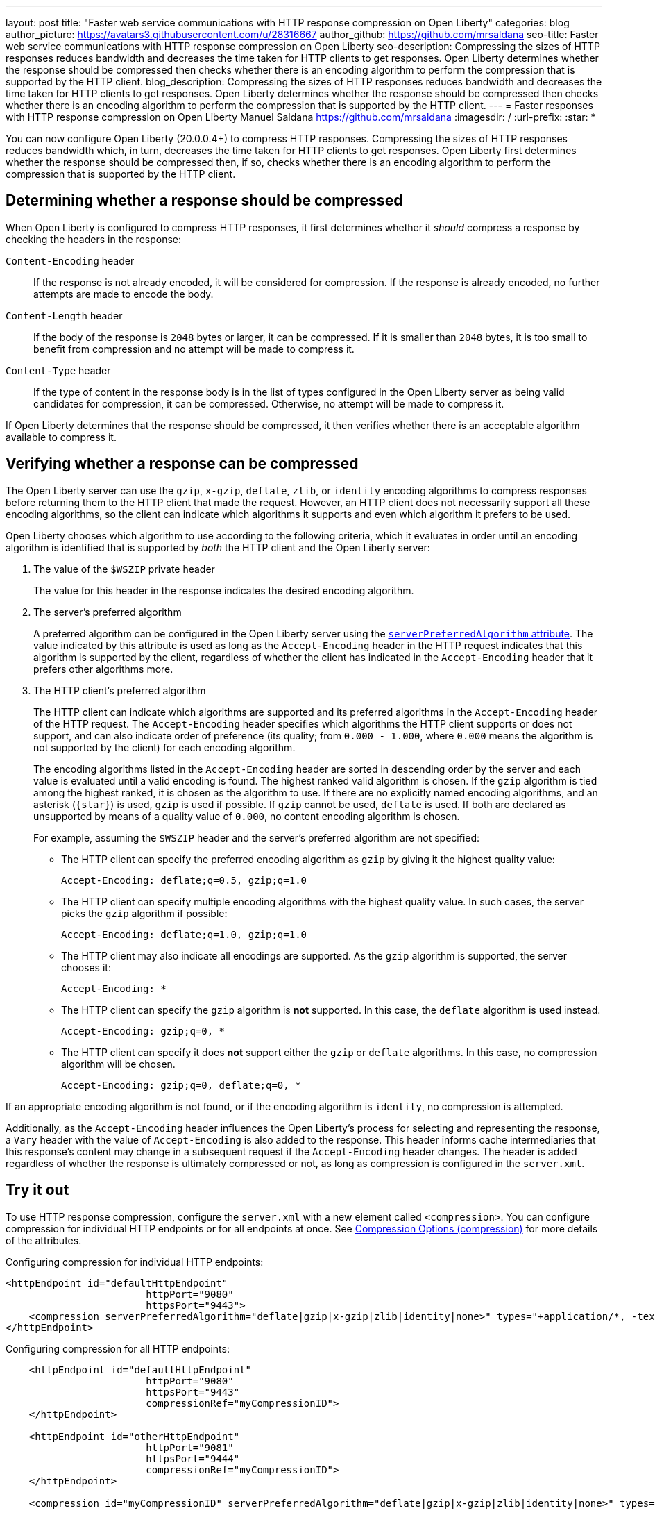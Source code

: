 ---
layout: post
title: "Faster web service communications with HTTP response compression on Open Liberty"
categories: blog
author_picture: https://avatars3.githubusercontent.com/u/28316667
author_github: https://github.com/mrsaldana
seo-title: Faster web service communications with HTTP response compression on Open Liberty
seo-description: Compressing the sizes of HTTP responses reduces bandwidth and decreases the time taken for HTTP clients to get responses. Open Liberty determines whether the response should be compressed then checks whether there is an encoding algorithm to perform the compression that is supported by the HTTP client.
blog_description: Compressing the sizes of HTTP responses reduces bandwidth and decreases the time taken for HTTP clients to get responses. Open Liberty determines whether the response should be compressed then checks whether there is an encoding algorithm to perform the compression that is supported by the HTTP client.
---
= Faster responses with HTTP response compression on Open Liberty
Manuel Saldana <https://github.com/mrsaldana>
:imagesdir: /
:url-prefix:
:star: pass:[*]

You can now configure Open Liberty (20.0.0.4+) to compress HTTP responses. Compressing the sizes of HTTP responses reduces bandwidth which, in turn, decreases the time taken for HTTP clients to get responses. Open Liberty first determines whether the response should be compressed then, if so, checks whether there is an encoding algorithm to perform the compression that is supported by the HTTP client.

== Determining whether a response should be compressed

When Open Liberty is configured to compress HTTP responses, it first determines whether it _should_ compress a response by checking the headers in the response:

`Content-Encoding` header:: If the response is not already encoded, it will be considered for compression. If the response is already encoded, no further attempts are made to encode the body.

`Content-Length` header:: If the body of the response is `2048` bytes or larger, it can be compressed. If it is smaller than `2048` bytes, it is too small to benefit from compression and no attempt will be made to compress it.

`Content-Type` header:: If the type of content in the response body is in the list of types configured in the Open Liberty server as being valid candidates for compression, it can be compressed. Otherwise, no attempt will be made to compress it.

If Open Liberty determines that the response should be compressed, it then verifies whether there is an acceptable algorithm available to compress it.

== Verifying whether a response can be compressed

The Open Liberty server can use the `gzip`, `x-gzip`, `deflate`, `zlib`, or `identity` encoding algorithms to compress responses before returning them to the HTTP client that made the request. However, an HTTP client does not necessarily support all these encoding algorithms, so the client can indicate which algorithms it supports and even which algorithm it prefers to be used.

Open Liberty chooses which algorithm to use according to the following criteria, which it evaluates in order until an encoding algorithm is identified that is supported by _both_ the HTTP client and the Open Liberty server:

. The value of the `$WSZIP` private header
+
The value for this header in the response indicates the desired encoding algorithm.

. The server's preferred algorithm
+
A preferred algorithm can be configured in the Open Liberty server using the link:https://www.openliberty.io/docs/ref/config/compression.html[`serverPreferredAlgorithm` attribute]. The value indicated by this attribute is used as long as the `Accept-Encoding` header in the HTTP request indicates that this algorithm is supported by the client, regardless of whether the client has indicated in the `Accept-Encoding` header that it prefers other algorithms more.

. The HTTP client's preferred algorithm
+
The HTTP client can indicate which algorithms are supported and its preferred algorithms in the `Accept-Encoding` header of the HTTP request. The `Accept-Encoding` header specifies which algorithms the HTTP client supports or does not support, and can also indicate order of preference (its quality; from `0.000 - 1.000`, where `0.000` means the algorithm is not supported by the client) for each encoding algorithm.
+
The encoding algorithms listed in the `Accept-Encoding` header are sorted in descending order by the server and each value is evaluated until a valid encoding is found. The highest ranked valid algorithm is chosen. If the `gzip` algorithm is tied among the highest ranked, it is chosen as the algorithm to use. If there are no explicitly named encoding algorithms, and an asterisk (`{star}`) is used, `gzip` is used if possible. If `gzip` cannot be used, `deflate` is used. If both are declared as unsupported by means of a quality value of `0.000`, no content encoding algorithm is chosen.
+
For example, assuming the `$WSZIP` header and the server's preferred algorithm are not specified:
+
     - The HTTP client can specify the preferred encoding algorithm as `gzip` by giving it the highest quality value:
+
    Accept-Encoding: deflate;q=0.5, gzip;q=1.0
+
      - The HTTP client can specify multiple encoding algorithms with the highest quality value. In such cases, the server picks the `gzip` algorithm if possible:
+
      Accept-Encoding: deflate;q=1.0, gzip;q=1.0
+
      - The HTTP client may also indicate all encodings are supported. As the `gzip` algorithm is supported, the server chooses it:
+
      Accept-Encoding: *
+
      - The HTTP client can specify the `gzip` algorithm is *not* supported. In this case, the `deflate` algorithm is used instead.
+
      Accept-Encoding: gzip;q=0, *
+
      - The HTTP client can specify it does *not* support either the `gzip` or `deflate` algorithms. In this case, no compression algorithm will be chosen.
+
      Accept-Encoding: gzip;q=0, deflate;q=0, *


If an appropriate encoding algorithm is not found, or if the encoding algorithm is `identity`, no compression is attempted.

Additionally, as the `Accept-Encoding` header influences the Open Liberty's process for selecting and representing the response, a `Vary` header with the value of `Accept-Encoding` is also added to the response. This header informs cache intermediaries that this response’s content may change in a subsequent request if the `Accept-Encoding` header changes. The header is added regardless of whether the response is ultimately compressed or not, as long as compression is configured in the `server.xml`.

== Try it out

To use HTTP response compression, configure the `server.xml` with a new element called `<compression>`. You can configure compression for individual HTTP endpoints or for all endpoints at once. See link:https://www.openliberty.io/docs/ref/config/#compression.html[Compression Options (compression)] for more details of the attributes.

Configuring compression for individual HTTP endpoints:

[source,xml]
----
<httpEndpoint id="defaultHttpEndpoint"
                        httpPort="9080"
                        httpsPort="9443">
    <compression serverPreferredAlgorithm="deflate|gzip|x-gzip|zlib|identity|none>" types="+application/*, -text/plain"/>
</httpEndpoint>
----

Configuring compression for all HTTP endpoints:

[source, xml]
----
    <httpEndpoint id="defaultHttpEndpoint"
                        httpPort="9080"
                        httpsPort="9443"
                        compressionRef="myCompressionID">
    </httpEndpoint>

    <httpEndpoint id="otherHttpEndpoint"
                        httpPort="9081"
                        httpsPort="9444"
                        compressionRef="myCompressionID">
    </httpEndpoint>

    <compression id="myCompressionID" serverPreferredAlgorithm="deflate|gzip|x-gzip|zlib|identity|none>" types="+application/*, -text/plain"/>
----
The `types` attribute in the examples adds all application content types except for `text/plain`.

With this new `<compression>` configuration option, you can configure Open Liberty to compress HTTP responses before returning them to clients. This reduces bandwidth and the time taken for HTTP clients to get responses.